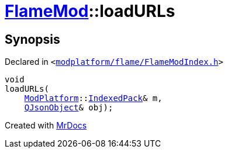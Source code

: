 [#FlameMod-loadURLs]
= xref:FlameMod.adoc[FlameMod]::loadURLs
:relfileprefix: ../
:mrdocs:


== Synopsis

Declared in `&lt;https://github.com/PrismLauncher/PrismLauncher/blob/develop/launcher/modplatform/flame/FlameModIndex.h#L14[modplatform&sol;flame&sol;FlameModIndex&period;h]&gt;`

[source,cpp,subs="verbatim,replacements,macros,-callouts"]
----
void
loadURLs(
    xref:ModPlatform.adoc[ModPlatform]::xref:ModPlatform/IndexedPack.adoc[IndexedPack]& m,
    xref:QJsonObject.adoc[QJsonObject]& obj);
----



[.small]#Created with https://www.mrdocs.com[MrDocs]#
